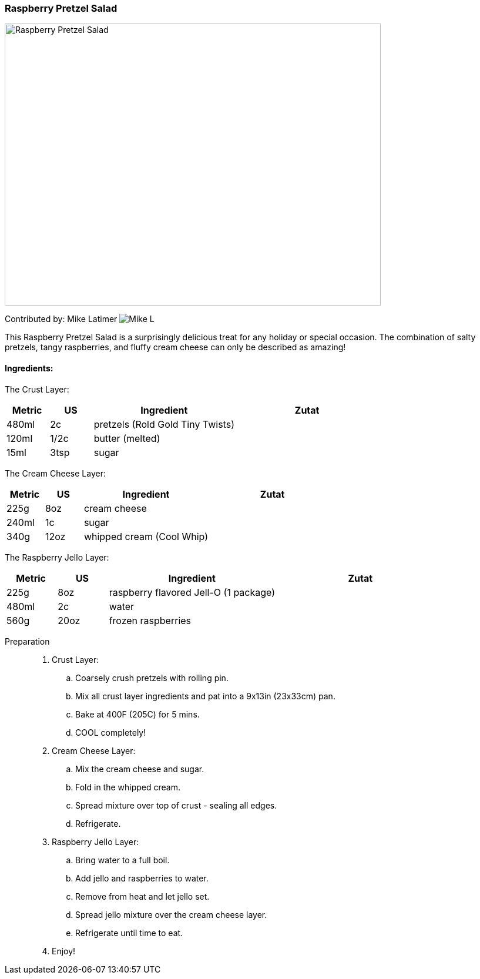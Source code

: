 [id='sec.raspberry_pretzel_salad']

ifdef::env-github[]
:imagesdir: ../../images
endif::[]
ifndef::env-github[]
:imagesdir: images
endif::[]


=== Raspberry Pretzel Salad
image::raspberry_pretzel_salad/raspberry_pretzel_salad.jpg[Raspberry Pretzel Salad, 640, 480]

Contributed by: Mike Latimer
image:contributors/mike_l.png[Mike L]

This Raspberry Pretzel Salad is a surprisingly delicious treat
for any holiday or special occasion. The combination of salty
pretzels, tangy raspberries, and fluffy cream cheese can only
be described as amazing!

==== Ingredients:

The Crust Layer:

[width="100%",cols="3,3,10,10",options="header"]
|=========================================================
|Metric | US     | Ingredient                  | Zutat

| 480ml | 2c     | pretzels (Rold Gold Tiny Twists) |
| 120ml | 1/2c   | butter (melted)             |
|  15ml | 3tsp   | sugar                       |
|=========================================================

The Cream Cheese Layer:

[width="100%",cols="3,3,10,10",options="header"]
|=========================================================
|Metric | US     | Ingredient                  | Zutat

| 225g  | 8oz    | cream cheese                |
| 240ml | 1c     | sugar                       |
| 340g  | 12oz   | whipped cream (Cool Whip)   |
|=========================================================

The Raspberry Jello Layer:

[width="100%",cols="3,3,10,10",options="header"]
|=========================================================
|Metric | US     | Ingredient                  | Zutat

| 225g  | 8oz    | raspberry flavored Jell-O (1 package) |
| 480ml | 2c     | water                       |
| 560g  | 20oz   | frozen raspberries          |
|=========================================================

Preparation::

. Crust Layer:
.. Coarsely crush pretzels with rolling pin.
.. Mix all crust layer ingredients and pat into a 9x13in (23x33cm) pan.
.. Bake at 400F (205C) for 5 mins.
.. COOL completely!
. Cream Cheese Layer:
.. Mix the cream cheese and sugar.
.. Fold in the whipped cream.
.. Spread mixture over top of crust - sealing all edges.
.. Refrigerate.
. Raspberry Jello Layer:
.. Bring water to a full boil.
.. Add jello and raspberries to water.
.. Remove from heat and let jello set.
.. Spread jello mixture over the cream cheese layer.
.. Refrigerate until time to eat.
. Enjoy!
